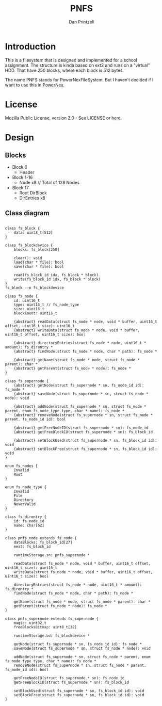 #+TITLE: PNFS
#+AUTHOR: Dan Printzell
#+EMAIL: me@vild.io

* Introduction
This is a filesystem that is designed and implemented for a school assignment.
The structure is kinda based on ext2 and runs on a "virtual" HDD.
That have 250 blocks, where each block is 512 bytes.

The name PNFS stands for PowerNexFileSystem. But I haven't decided if I want to use this
in [[https://github.com/Vild/PowerNex][PowerNex]].

* License
Mozilla Public License, version 2.0 - See LICENSE or [[https://www.mozilla.org/en-US/MPL/2.0/][here]].

* Design 
** Blocks
 - Block 0
	- Header
 - Block 1-16
	- Node x8 // Total of 128 Nodes
 - Block 17 
	- Root DirBlock
   - DirEntries x8

** Class diagram
 #+begin_src plantuml :file images/classdiagram.png

 class fs_block {
	 data: uint8_t[512]
 }

 class fs_blockdevice {
	 blocks: fs_block[250]

	 clear(): void
	 load(char * file): bool
	 save(char * file): bool

	 read(fs_block_id idx, fs_block * block)
	 write(fs_block_id idx, fs_block * block)
 }
 fs_block --o fs_blockdevice

 class fs_node {
	 id: uint16_t
	 type: uint16_t // fs_node_type
	 size: uint16_t
	 blockCount: uint16_t

	 {abstract} readData(struct fs_node * node, void * buffer, uint16_t offset, uint16_t size): uint16_t
	 {abstract} writeData(struct fs_node * node, void * buffer, uint16_t offset, uint16_t size): bool

	 {abstract} directoryEntries(struct fs_node * node, uint16_t * amount): fs_direntry *
	 {abstract} findNode(struct fs_node * node, char * path): fs_node *

	 {abstract} getName(struct fs_node * node, struct fs_node * parent): char *
	 {abstract} getParent(struct fs_node * node): fs_node *
 }

 class fs_supernode {
	 {abstract} getNode(struct fs_supernode * sn, fs_node_id id): fs_node *
	 {abstract} saveNode(struct fs_supernode * sn, struct fs_node * node): void

	 {abstract} addNode(struct fs_supernode * sn, struct fs_node * parent, enum fs_node_type type, char * name): fs_node *
	 {abstract} removeNode(struct fs_supernode * sn, struct fs_node * parent, fs_node_id id): bool

	 {abstract} getFreeNodeID(struct fs_supernode * sn): fs_node_id
	 {abstract} getFreeBlockID(struct fs_supernode * sn): fs_block_id

	 {abstract} setBlockUsed(struct fs_supernode * sn, fs_block_id id): void
	 {abstract} setBlockFree(struct fs_supernode * sn, fs_block_id id): void
 }

 enum fs_nodes {
	 Invalid
	 Root
 }

 enum fs_node_type {
	 Invalid
	 File
	 Directory
	 NeverValid
 }

 class fs_direntry {
	 id: fs_node_id 
	 name: char[62]
 }

 class pnfs_node extends fs_node {
	 dataBlocks: fs_block_id[27]
	 next: fs_block_id

	 runtimeStorage.sn: pnfs_supernode *

	 readData(struct fs_node * node, void * buffer, uint16_t offset, uint16_t size): uint16_t
	 writeData(struct fs_node * node, void * buffer, uint16_t offset, uint16_t size): bool

	 directoryEntries(struct fs_node * node, uint16_t * amount): fs_direntry *
	 findNode(struct fs_node * node, char * path): fs_node *

	 getName(struct fs_node * node, struct fs_node * parent): char *
	 getParent(struct fs_node * node): fs_node *
 }

 class pnfs_supernode extends fs_supernode {
	 magic: uint32_t
	 freeBlocksBitmap: uint8_t[32]

	 runtimeStorage.bd: fs_blockdevice *

	 getNode(struct fs_supernode * sn, fs_node_id id): fs_node *
	 saveNode(struct fs_supernode * sn, struct fs_node * node): void

	 addNode(struct fs_supernode * sn, struct fs_node * parent, enum fs_node_type type, char * name): fs_node *
	 removeNode(struct fs_supernode * sn, struct fs_node * parent, fs_node_id id): bool

	 getFreeNodeID(struct fs_supernode * sn): fs_node_id
	 getFreeBlockID(struct fs_supernode * sn): fs_block_id

	 setBlockUsed(struct fs_supernode * sn, fs_block_id id): void
	 setBlockFree(struct fs_supernode * sn, fs_block_id id): void
 }

 #+end_src

 #+RESULTS:
 [[file:images/classdiagram.png]]

